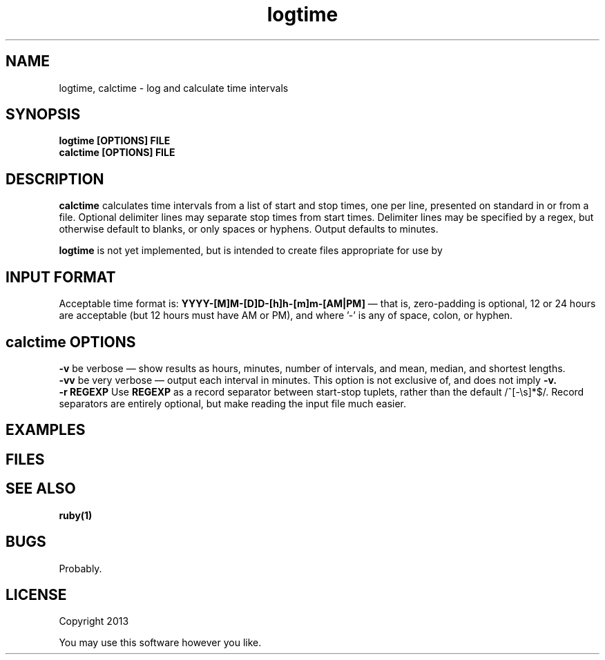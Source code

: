 .TH logtime 1 logtime\-0.0.1
.SH NAME
logtime, calctime \- log and calculate time intervals
.SH SYNOPSIS
.B logtime [OPTIONS] FILE
.br
.B calctime [OPTIONS] FILE 
.SH DESCRIPTION
.B calctime 
calculates time intervals from a list of start and stop times,
one per line,
presented on standard in or from a file.
Optional delimiter lines may separate stop times from start times.
Delimiter lines may be specified by a regex, 
but otherwise default to blanks,
or only spaces or hyphens.
Output defaults to minutes.
.sp
.B logtime
is not yet implemented,
but is intended to create files appropriate for use by
.SH INPUT FORMAT
Acceptable time format is:
.B YYYY-[M]M-[D]D-[h]h-[m]m-[AM|PM]
\(em that is,
zero\(hypadding is optional,
12 or 24 hours are acceptable (but 12 hours must have AM or PM),
and where '-' is any of space, colon, or hyphen.
.SH calctime OPTIONS
.B -v
be verbose \(em
show results as hours, minutes, number of intervals, 
and mean, median, and shortest lengths.
.br
.B -vv
be very verbose \(em
output each interval in minutes.
This option is not exclusive of,
and does not imply 
.B -v.
.br
.B -r REGEXP
Use
.B REGEXP
as a record separator between start\(hystop tuplets,
rather than the default /^[-\\s]*$/.
Record separators are entirely optional, 
but make reading the input file much easier.
.SH EXAMPLES
.SH FILES
.SH SEE ALSO
.B ruby(1)
.SH BUGS
Probably.
.SH LICENSE
Copyright 2013 
.sp
You may use this software however you like.
